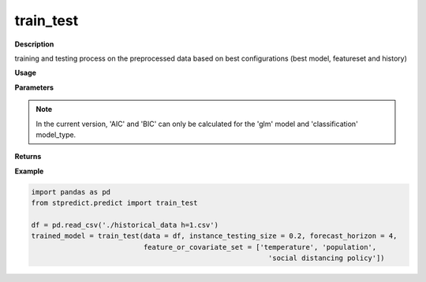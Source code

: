 train_test
==========

**Description**

training and testing process on the preprocessed data based on best configurations (best model, featureset and history)

**Usage**

.. py:function:: predict.train_test(data, instance_testing_size, forecast_horizon, feature_or_covariate_set, history_length, model='knn', base_models=None, model_type='regression', model_parameters=None, feature_scaler='logarithmic', target_scaler='logarithmic', labels=None, performance_measures=['MAPE'], performance_mode='normal', performance_report=True, save_predictions=True, verbose=0)


**Parameters**

.. csv-table::   
   :header-rows: 1
   :widths: 1 , 3, 15
   :file: train_test_in.csv

.. Note:: In the current version, 'AIC' and 'BIC' can only be calculated for the 'glm' model and 'classification' model_type.

**Returns** 

.. csv-table::   
   :header-rows: 1
   :widths: 1 , 3, 15
   :file: train_test_out.csv

**Example** 

.. code-block:: python

   import pandas as pd
   from stpredict.predict import train_test
   
   df = pd.read_csv('./historical_data h=1.csv')
   trained_model = train_test(data = df, instance_testing_size = 0.2, forecast_horizon = 4,
                              feature_or_covariate_set = ['temperature', 'population', 
                                                            'social distancing policy'])

